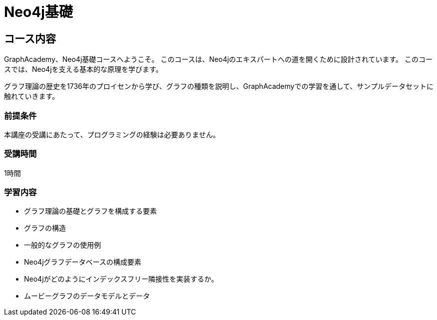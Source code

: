 = Neo4j基礎
:lang: jp
:categories: jp:1
// :status: draft
:status: active
:next: jp-cypher-fundamentals
:duration: 1 hour
:caption: Learn the basics of Neo4j and the property graph model
// :video: https://www.youtube.com/embed/W6p0oNbzW3o

== コース内容

GraphAcademy、Neo4j基礎コースへようこそ。
このコースは、Neo4jのエキスパートへの道を開くために設計されています。
このコースでは、Neo4jを支える基本的な原理を学びます。

グラフ理論の歴史を1736年のプロイセンから学び、グラフの種類を説明し、GraphAcademyでの学習を通して、サンプルデータセットに触れていきます。

// このコースでは、グラフデータベースと、Neo4jがどのようにそれらをサポートしているかを紹介します。

// このコースでは、ビデオ、コンテンツ、そして理解度を確認するための質問を用意しています。

=== 前提条件

本講座の受講にあたって、プログラミングの経験は必要ありません。

=== 受講時間

1時間

=== 学習内容

* グラフ理論の基礎とグラフを構成する要素
* グラフの構造
* 一般的なグラフの使用例
* Neo4jグラフデータベースの構成要素
* Neo4jがどのようにインデックスフリー隣接性を実装するか。
* ムービーグラフのデータモデルとデータ
